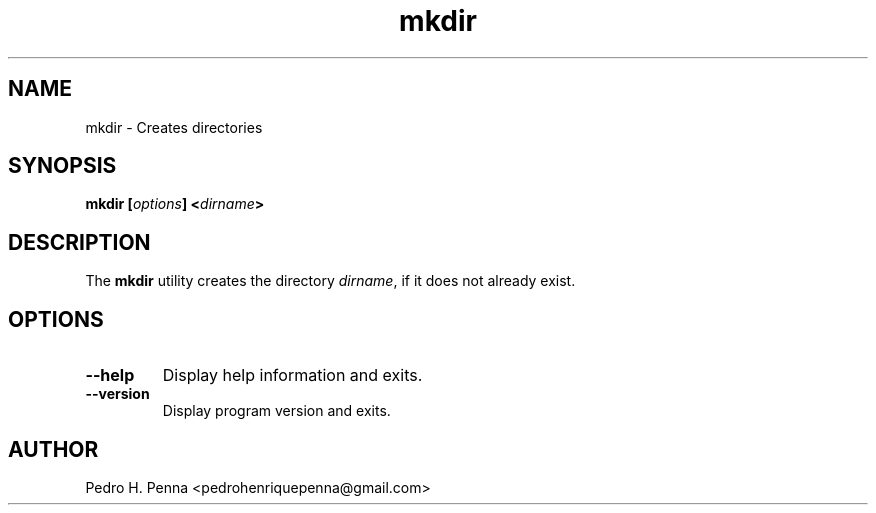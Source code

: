 .\"
.\" Copyright(C) 2011-2014 Pedro H. Penna <pedrohenriquepenna@gmail.com>
.\" 
.\" This program is free software; you can redistribute it and/or modify
.\" it under the terms of the GNU General Public License as published by
.\" the Free Software Foundation; either version 3 of the License, or
.\" (at your option) any later version.
.\" 
.\" This program is distributed in the hope that it will be useful,
.\" but WITHOUT ANY WARRANTY; without even the implied warranty of
.\" MERCHANTABILITY or FITNESS FOR A PARTICULAR PURPOSE.  See the
.\" GNU General Public License for more details.
.\" 
.\" You should have received a copy of the GNU General Public License
.\" along with this program. If not, see <http://www.gnu.org/licenses/>.
.\"
.\"=============================================================================
.\"
.TH "mkdir" 1 "July 2014" "Commands" "The Nanvix User Programmer's Manual"
.\"
.\"=============================================================================
.\"
.SH NAME
.\"
mkdir \- Creates directories
.\"
.\"=============================================================================
.\"
.\"
.SH "SYNOPSIS"
.\"
.BI "mkdir [" "options" "] <" "dirname" ">"
.\"
.\"=============================================================================
.\"
.SH "DESCRIPTION"
.\"
The 
.BR mkdir
utility creates the directory
.IR dirname ,
if it does not already exist.
.\"
.\"=============================================================================
.\"
.SH "OPTIONS"
.\"
.TP 
.BR --help
Display help information and exits.

.TP
.BR --version
Display program version and exits.
.\"
.\"=============================================================================
.\"
.SH AUTHOR
.\"
Pedro H. Penna <pedrohenriquepenna@gmail.com>
.\"
